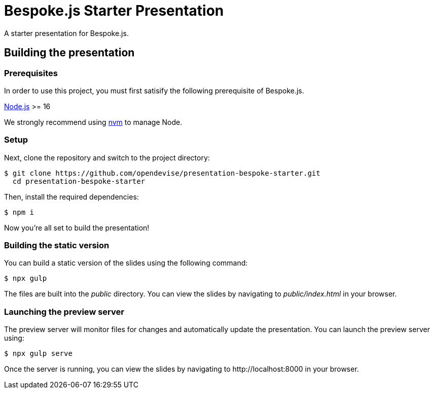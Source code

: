 = Bespoke.js Starter Presentation
:experimental:

A starter presentation for Bespoke.js.

== Building the presentation

=== Prerequisites

In order to use this project, you must first satisify the following prerequisite of Bespoke.js.

https://nodejs.org[Node.js] >= 16

We strongly recommend using https://github.com/creationix/nvm[nvm] to manage Node.

=== Setup

Next, clone the repository and switch to the project directory:

 $ git clone https://github.com/opendevise/presentation-bespoke-starter.git
   cd presentation-bespoke-starter

Then, install the required dependencies:

 $ npm i

Now you're all set to build the presentation!

=== Building the static version

You can build a static version of the slides using the following command:

 $ npx gulp

The files are built into the _public_ directory.
You can view the slides by navigating to _public/index.html_ in your browser.

=== Launching the preview server

The preview server will monitor files for changes and automatically update the presentation.
You can launch the preview server using:

 $ npx gulp serve

Once the server is running, you can view the slides by navigating to \http://localhost:8000 in your browser.
